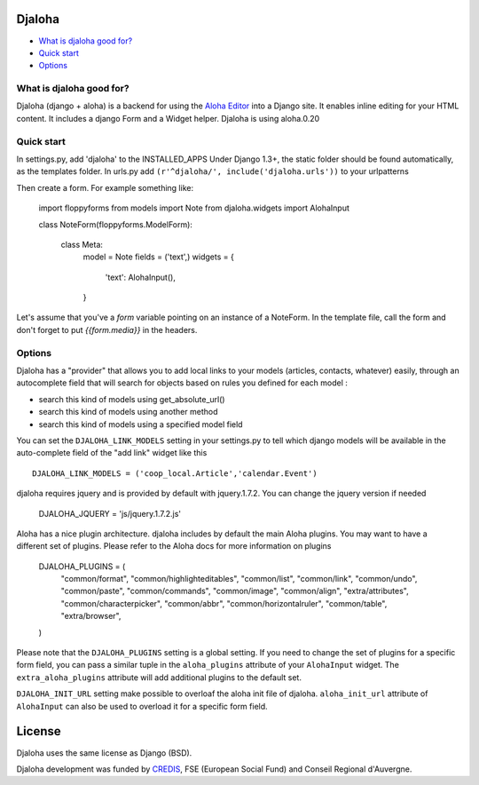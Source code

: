 Djaloha
===============================================

* `What is djaloha good for?`_
* `Quick start`_
* `Options`_

.. _What is djaloha good for?: #good-for
.. _Quick start?: #quick-start
.. _Options?: #options

.. _good-for:

What is djaloha good for?
------------------------------------
Djaloha (django + aloha) is a backend for using the `Aloha Editor <http://aloha-editor.org/>`_ into a Django site.
It enables inline editing for your HTML content.
It includes a django Form and a Widget helper.
Djaloha is using aloha.0.20

.. _quick-start:

Quick start
------------------------------------
In settings.py, add 'djaloha' to the INSTALLED_APPS 
Under Django 1.3+, the static folder should be found automatically, as the templates folder.
In urls.py add ``(r'^djaloha/', include('djaloha.urls'))`` to your urlpatterns

Then create a form. For example something like:

    import floppyforms
    from models import Note
    from djaloha.widgets import AlohaInput
    
    class NoteForm(floppyforms.ModelForm):
    
        class Meta:
            model = Note
            fields = ('text',)
            widgets = {
                'text': AlohaInput(),
            }

Let's assume that you've a `form` variable pointing on an instance of a NoteForm.
In the template file, call the form and don't forget to put `{{form.media}}` in the headers.

.. _options:

Options
------------------------------------

Djaloha has a "provider" that allows you to add local links to your models (articles, contacts, whatever) easily, through an autocomplete field that will search for objects based on rules you defined for each model :

* search this kind of models using get_absolute_url()
* search this kind of models using another method
* search this kind of models using a specified model field

You can set the ``DJALOHA_LINK_MODELS`` setting in your settings.py to tell which django models will be available in the auto-complete field of the "add link" widget like this ::

    DJALOHA_LINK_MODELS = ('coop_local.Article','calendar.Event')
    
    
djaloha requires jquery and is provided by default with jquery.1.7.2. You can change the jquery version if needed

    DJALOHA_JQUERY = 'js/jquery.1.7.2.js'
    
Aloha has a nice plugin architecture. djaloha includes by default the main Aloha plugins. You may want to have a different set of plugins.
Please refer to the Aloha docs for more information on plugins

    DJALOHA_PLUGINS = (
        "common/format",
        "common/highlighteditables",
        "common/list",
        "common/link",
        "common/undo",
        "common/paste",
        "common/commands",
        "common/image",
        "common/align",
        "extra/attributes",
        "common/characterpicker",
        "common/abbr",
        "common/horizontalruler",
        "common/table",
        "extra/browser",
    )

Please note that the ``DJALOHA_PLUGINS`` setting is a global setting. If you need to change the set of plugins for a specific form field, you
can pass a similar tuple in the ``aloha_plugins`` attribute of your ``AlohaInput`` widget.
The ``extra_aloha_plugins`` attribute will add additional plugins to the default set.

``DJALOHA_INIT_URL`` setting make possible to overloaf the aloha init file of djaloha. ``aloha_init_url`` attribute of ``AlohaInput`` can also be used to overload it for a specific form field.

License
=======

Djaloha uses the same license as Django (BSD).

Djaloha development was funded by `CREDIS <http://credis.org/>`_, FSE (European Social Fund) and Conseil Regional d'Auvergne.
